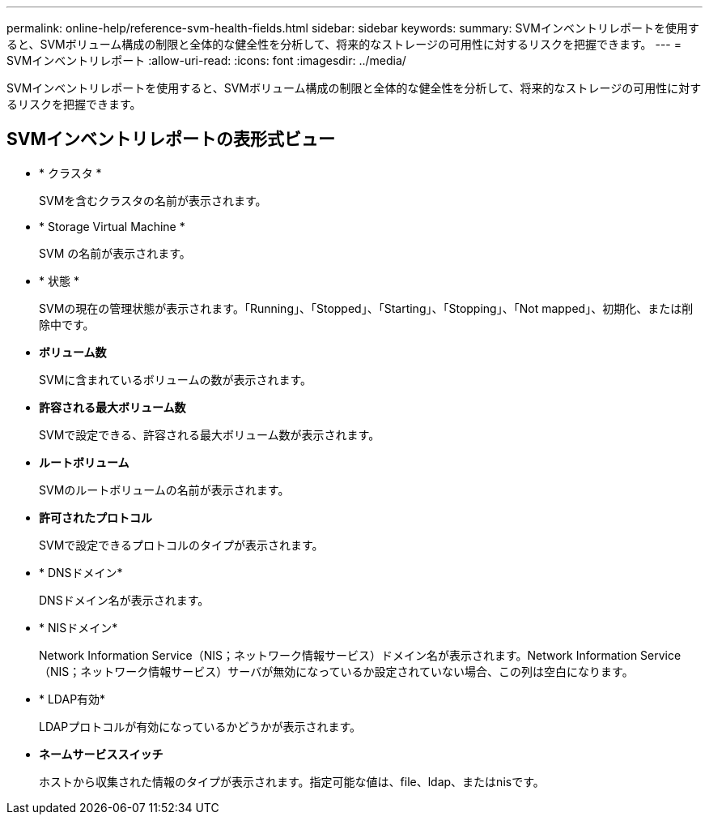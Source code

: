 ---
permalink: online-help/reference-svm-health-fields.html 
sidebar: sidebar 
keywords:  
summary: SVMインベントリレポートを使用すると、SVMボリューム構成の制限と全体的な健全性を分析して、将来的なストレージの可用性に対するリスクを把握できます。 
---
= SVMインベントリレポート
:allow-uri-read: 
:icons: font
:imagesdir: ../media/


[role="lead"]
SVMインベントリレポートを使用すると、SVMボリューム構成の制限と全体的な健全性を分析して、将来的なストレージの可用性に対するリスクを把握できます。



== SVMインベントリレポートの表形式ビュー

* * クラスタ *
+
SVMを含むクラスタの名前が表示されます。

* * Storage Virtual Machine *
+
SVM の名前が表示されます。

* * 状態 *
+
SVMの現在の管理状態が表示されます。「Running」、「Stopped」、「Starting」、「Stopping」、「Not mapped」、初期化、または削除中です。

* *ボリューム数*
+
SVMに含まれているボリュームの数が表示されます。

* *許容される最大ボリューム数*
+
SVMで設定できる、許容される最大ボリューム数が表示されます。

* *ルートボリューム*
+
SVMのルートボリュームの名前が表示されます。

* *許可されたプロトコル*
+
SVMで設定できるプロトコルのタイプが表示されます。

* * DNSドメイン*
+
DNSドメイン名が表示されます。

* * NISドメイン*
+
Network Information Service（NIS；ネットワーク情報サービス）ドメイン名が表示されます。Network Information Service（NIS；ネットワーク情報サービス）サーバが無効になっているか設定されていない場合、この列は空白になります。

* * LDAP有効*
+
LDAPプロトコルが有効になっているかどうかが表示されます。

* *ネームサービススイッチ*
+
ホストから収集された情報のタイプが表示されます。指定可能な値は、file、ldap、またはnisです。


